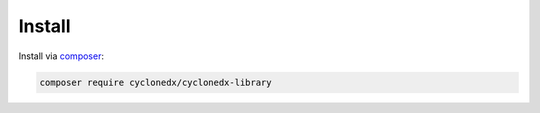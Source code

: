 Install
=======

Install via `composer <https://getcomposer.org/>`_:

.. code-block:: sh

    composer require cyclonedx/cyclonedx-library

